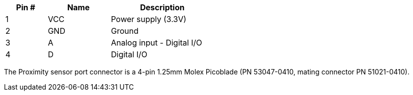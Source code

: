 [width="50%",cols=">20%,<30%,<50%",frame="topbot",options="header"]
|================
|Pin # |Name    |Description
|1     |VCC     |Power supply (3.3V)
|2     |GND     |Ground
|3     |A       |Analog input - Digital I/O
|4     |D       |Digital I/O
|================

The Proximity sensor port connector is a 4-pin 1.25mm Molex Picoblade (PN 53047-0410, mating connector PN 51021-0410).